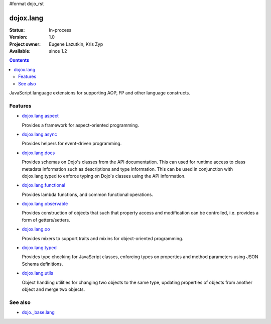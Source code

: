 #format dojo_rst

dojox.lang
==========

:Status: In-process
:Version: 1.0
:Project owner: Eugene Lazutkin, Kris Zyp
:Available: since 1.2

.. contents::
   :depth: 2

JavaScript language extensions for supporting AOP, FP and other language constructs.


========
Features
========

* `dojox.lang.aspect <dojox/lang/aspect>`_

  Provides a framework for aspect-oriented programming.

* `dojox.lang.async <dojox/lang/async>`_

  Provides helpers for event-driven programming.

* `dojox.lang.docs <dojox/lang/docs>`_

  Provides schemas on Dojo's classes from the API documentation. This can used for runtime access to class metadata information such as descriptions and type information. This can be used in conjunction with dojox.lang.typed to enforce typing on Dojo's classes using the API information.

* `dojox.lang.functional <dojox/lang/functional>`_

  Provides lambda functions, and common functional operations.

* `dojox.lang.observable <dojox/lang/observable>`_

  Provides construction of objects that such that property access and modification can be controlled, i.e. provides a form of getters/setters.

* `dojox.lang.oo <dojox/lang/oo>`_

  Provides mixers to support traits and mixins for object-oriented programming.

* `dojox.lang.typed <dojox/lang/typed>`_

  Provides type checking for JavaScript classes, enforcing types on properties and method parameters using JSON Schema definitions.

* `dojox.lang.utils <dojox/lang/utils>`_

  Object handling utilities for changing two objects to the same type, updating properties of objects from another object and merge two objects.


========
See also
========

* `dojo._base.lang <dojo/_base/lang>`_
